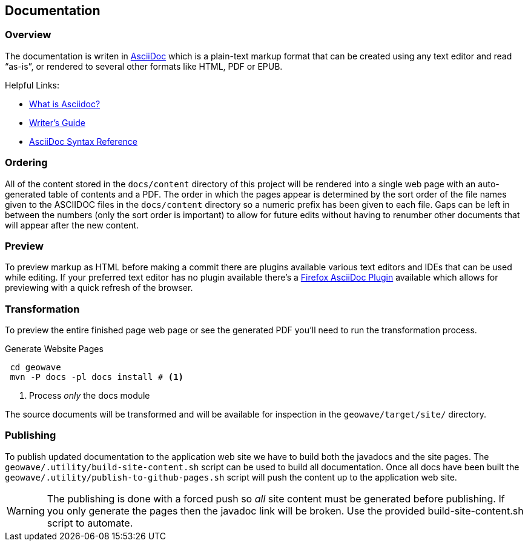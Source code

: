 [[documentation]]
<<<
== Documentation

=== Overview

The documentation is writen in http://en.wikipedia.org/wiki/AsciiDoc[AsciiDoc^] which is a plain-text markup format that
can be created using any text editor and read “as-is”, or rendered to several other formats like HTML, PDF or EPUB.

Helpful Links:

* http://asciidoctor.org/docs/what-is-asciidoc/[What is Asciidoc?^]
* http://asciidoctor.org/docs/asciidoc-writers-guide/[Writer's Guide^]
* http://asciidoctor.org/docs/asciidoc-syntax-quick-reference/[AsciiDoc Syntax Reference^]


=== Ordering

All of the content stored in the `docs/content` directory of this project will be rendered into a single web page with
an auto-generated table of contents and a PDF. The order in which the pages appear is determined by the sort order of
the file names given to the ASCIIDOC files in the `docs/content` directory so a numeric prefix has been given to each
file. Gaps can be left in between the numbers (only the sort order is important) to allow for future edits without having
to renumber other documents that will appear after the new content.

=== Preview

To preview markup as HTML before making a commit there are plugins available various text editors and IDEs that
can be used while editing. If your preferred text editor has no plugin available there's a
https://github.com/asciidoctor/asciidoctor-firefox-addon[Firefox AsciiDoc Plugin^] available which allows for previewing
with a quick refresh of the browser.


=== Transformation

To preview the entire finished page web page or see the generated PDF you'll need to run the transformation process.

[source, bash]
.Generate Website Pages
----
 cd geowave
 mvn -P docs -pl docs install # <1>
----
<1> Process _only_ the docs module

The source documents will be transformed and will be available for inspection in the `geowave/target/site/` directory.

=== Publishing

To publish updated documentation to the application web site we have to build both the javadocs and the site pages. The
`geowave/.utility/build-site-content.sh` script can be used to build all documentation. Once all docs have been built the
`geowave/.utility/publish-to-github-pages.sh` script will push the content up to the application web site.


WARNING: The publishing is done with a forced push so _all_ site content must be generated before publishing. If you only
generate the pages then the javadoc link will be broken. Use the provided build-site-content.sh script to automate.
